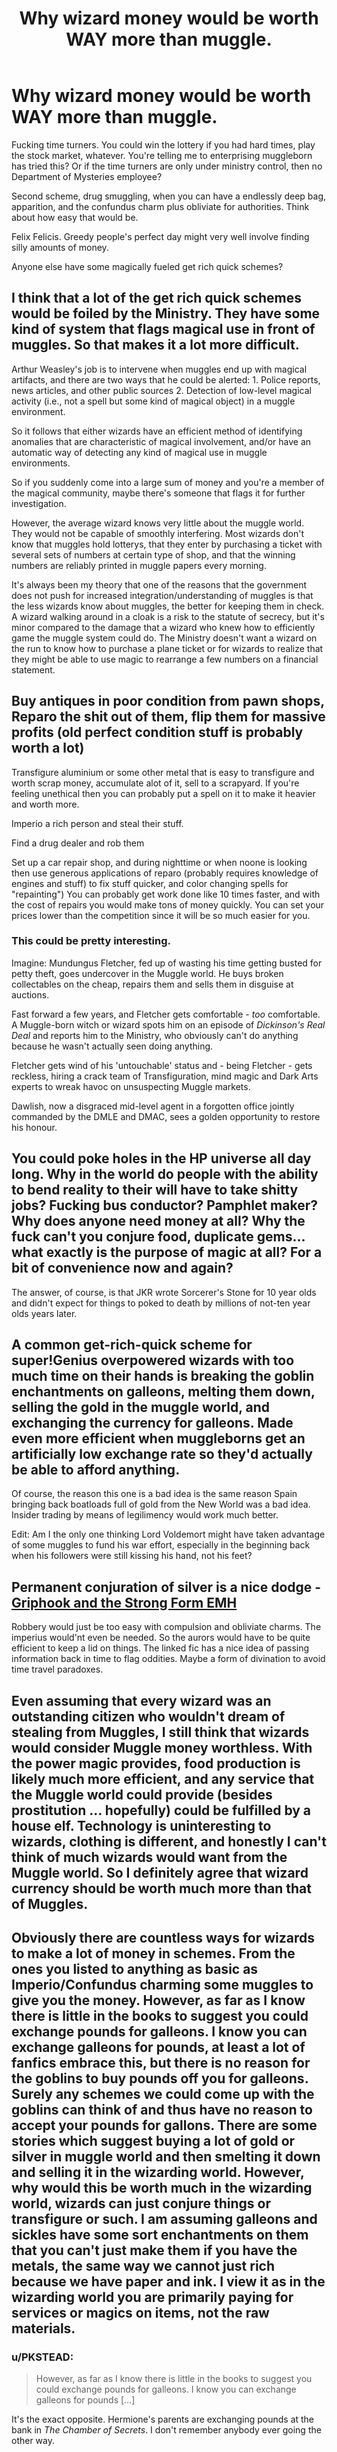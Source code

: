 #+TITLE: Why wizard money would be worth WAY more than muggle.

* Why wizard money would be worth WAY more than muggle.
:PROPERTIES:
:Author: Laoscaos
:Score: 7
:DateUnix: 1427985263.0
:DateShort: 2015-Apr-02
:FlairText: Discussion
:END:
Fucking time turners. You could win the lottery if you had hard times, play the stock market, whatever. You're telling me to enterprising muggleborn has tried this? Or if the time turners are only under ministry control, then no Department of Mysteries employee?

Second scheme, drug smuggling, when you can have a endlessly deep bag, apparition, and the confundus charm plus obliviate for authorities. Think about how easy that would be.

Felix Felicis. Greedy people's perfect day might very well involve finding silly amounts of money.

Anyone else have some magically fueled get rich quick schemes?


** I think that a lot of the get rich quick schemes would be foiled by the Ministry. They have some kind of system that flags magical use in front of muggles. So that makes it a lot more difficult.

Arthur Weasley's job is to intervene when muggles end up with magical artifacts, and there are two ways that he could be alerted: 1. Police reports, news articles, and other public sources 2. Detection of low-level magical activity (i.e., not a spell but some kind of magical object) in a muggle environment.

So it follows that either wizards have an efficient method of identifying anomalies that are characteristic of magical involvement, and/or have an automatic way of detecting any kind of magical use in muggle environments.

So if you suddenly come into a large sum of money and you're a member of the magical community, maybe there's someone that flags it for further investigation.

However, the average wizard knows very little about the muggle world. They would not be capable of smoothly interfering. Most wizards don't know that muggles hold lotterys, that they enter by purchasing a ticket with several sets of numbers at certain type of shop, and that the winning numbers are reliably printed in muggle papers every morning.

It's always been my theory that one of the reasons that the government does not push for increased integration/understanding of muggles is that the less wizards know about muggles, the better for keeping them in check. A wizard walking around in a cloak is a risk to the statute of secrecy, but it's minor compared to the damage that a wizard who knew how to efficiently game the muggle system could do. The Ministry doesn't want a wizard on the run to know how to purchase a plane ticket or for wizards to realize that they might be able to use magic to rearrange a few numbers on a financial statement.
:PROPERTIES:
:Author: OwlPostAgain
:Score: 11
:DateUnix: 1427986966.0
:DateShort: 2015-Apr-02
:END:


** Buy antiques in poor condition from pawn shops, Reparo the shit out of them, flip them for massive profits (old perfect condition stuff is probably worth a lot)

Transfigure aluminium or some other metal that is easy to transfigure and worth scrap money, accumulate alot of it, sell to a scrapyard. If you're feeling unethical then you can probably put a spell on it to make it heavier and worth more.

Imperio a rich person and steal their stuff.

Find a drug dealer and rob them

Set up a car repair shop, and during nighttime or when noone is looking then use generous applications of reparo (probably requires knowledge of engines and stuff) to fix stuff quicker, and color changing spells for "repainting") You can probably get work done like 10 times faster, and with the cost of repairs you would make tons of money quickly. You can set your prices lower than the competition since it will be so much easier for you.
:PROPERTIES:
:Author: contak
:Score: 7
:DateUnix: 1427998817.0
:DateShort: 2015-Apr-02
:END:

*** This could be pretty interesting.

Imagine: Mundungus Fletcher, fed up of wasting his time getting busted for petty theft, goes undercover in the Muggle world. He buys broken collectables on the cheap, repairs them and sells them in disguise at auctions.

Fast forward a few years, and Fletcher gets comfortable - /too/ comfortable. A Muggle-born witch or wizard spots him on an episode of /Dickinson's Real Deal/ and reports him to the Ministry, who obviously can't do anything because he wasn't actually seen doing anything.

Fletcher gets wind of his 'untouchable' status and - being Fletcher - gets reckless, hiring a crack team of Transfiguration, mind magic and Dark Arts experts to wreak havoc on unsuspecting Muggle markets.

Dawlish, now a disgraced mid-level agent in a forgotten office jointly commanded by the DMLE and DMAC, sees a golden opportunity to restore his honour.
:PROPERTIES:
:Author: Ihateseatbelts
:Score: 3
:DateUnix: 1428010473.0
:DateShort: 2015-Apr-03
:END:


** You could poke holes in the HP universe all day long. Why in the world do people with the ability to bend reality to their will have to take shitty jobs? Fucking bus conductor? Pamphlet maker? Why does anyone need money at all? Why the fuck can't you conjure food, duplicate gems... what exactly is the purpose of magic at all? For a bit of convenience now and again?

The answer, of course, is that JKR wrote Sorcerer's Stone for 10 year olds and didn't expect for things to poked to death by millions of not-ten year olds years later.
:PROPERTIES:
:Author: Kevin241
:Score: 4
:DateUnix: 1428044946.0
:DateShort: 2015-Apr-03
:END:


** A common get-rich-quick scheme for super!Genius overpowered wizards with too much time on their hands is breaking the goblin enchantments on galleons, melting them down, selling the gold in the muggle world, and exchanging the currency for galleons. Made even more efficient when muggleborns get an artificially low exchange rate so they'd actually be able to afford anything.

Of course, the reason this one is a bad idea is the same reason Spain bringing back boatloads full of gold from the New World was a bad idea. Insider trading by means of legilimency would work much better.

Edit: Am I the only one thinking Lord Voldemort might have taken advantage of some muggles to fund his war effort, especially in the beginning back when his followers were still kissing his hand, not his feet?
:PROPERTIES:
:Author: CrucioCup
:Score: 2
:DateUnix: 1428058730.0
:DateShort: 2015-Apr-03
:END:


** Permanent conjuration of silver is a nice dodge - [[https://www.fanfiction.net/s/11130409/1/Griphook-and-the-Strong-Form-EMH][Griphook and the Strong Form EMH]]

Robbery would just be too easy with compulsion and obliviate charms. The imperius would'nt even be needed. So the aurors would have to be quite efficient to keep a lid on things. The linked fic has a nice idea of passing information back in time to flag oddities. Maybe a form of divination to avoid time travel paradoxes.
:PROPERTIES:
:Author: worsel_of_velantia
:Score: 1
:DateUnix: 1427995348.0
:DateShort: 2015-Apr-02
:END:


** Even assuming that every wizard was an outstanding citizen who wouldn't dream of stealing from Muggles, I still think that wizards would consider Muggle money worthless. With the power magic provides, food production is likely much more efficient, and any service that the Muggle world could provide (besides prostitution ... hopefully) could be fulfilled by a house elf. Technology is uninteresting to wizards, clothing is different, and honestly I can't think of much wizards would want from the Muggle world. So I definitely agree that wizard currency should be worth much more than that of Muggles.
:PROPERTIES:
:Author: bpile009
:Score: 1
:DateUnix: 1428047551.0
:DateShort: 2015-Apr-03
:END:


** Obviously there are countless ways for wizards to make a lot of money in schemes. From the ones you listed to anything as basic as Imperio/Confundus charming some muggles to give you the money. However, as far as I know there is little in the books to suggest you could exchange pounds for galleons. I know you can exchange galleons for pounds, at least a lot of fanfics embrace this, but there is no reason for the goblins to buy pounds off you for galleons. Surely any schemes we could come up with the goblins can think of and thus have no reason to accept your pounds for gallons. There are some stories which suggest buying a lot of gold or silver in muggle world and then smelting it down and selling it in the wizarding world. However, why would this be worth much in the wizarding world, wizards can just conjure things or transfigure or such. I am assuming galleons and sickles have some sort enchantments on them that you can't just make them if you have the metals, the same way we cannot just rich because we have paper and ink. I view it as in the wizarding world you are primarily paying for services or magics on items, not the raw materials.
:PROPERTIES:
:Author: _Fire_and_Ice
:Score: 0
:DateUnix: 1428111496.0
:DateShort: 2015-Apr-04
:END:

*** u/PKSTEAD:
#+begin_quote
  However, as far as I know there is little in the books to suggest you could exchange pounds for galleons. I know you can exchange galleons for pounds [...]
#+end_quote

It's the exact opposite. Hermione's parents are exchanging pounds at the bank in /The Chamber of Secrets/. I don't remember anybody ever going the other way.
:PROPERTIES:
:Author: PKSTEAD
:Score: 3
:DateUnix: 1428190904.0
:DateShort: 2015-Apr-05
:END:


*** The reasoning for converting muggle money into raw gold, silver and gemstones is based on the assumption that you can't just transfigure things into them. Otherwise the Philosopher's Stone wouldn't be considered remarkable for being able to do so. The goblin tellers in Gringott's are actually shown evaluating gems and precious metals, and they can't all be coming from Egyptian tombs.
:PROPERTIES:
:Author: wordhammer
:Score: 2
:DateUnix: 1428111875.0
:DateShort: 2015-Apr-04
:END:
